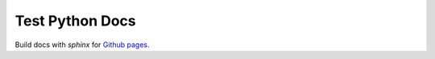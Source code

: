 Test Python Docs
=================

|Build| |Coverage| |Docs| |Github| |License|

.. |Build| image:: https://api.travis-ci.org/seignovert/test-python-docs.svg?branch=master
           :target: https://travis-ci.org/seignovert/test-python-docs

.. |Coverage| image:: https://coveralls.io/repos/github/seignovert/test-python-docs/badge.svg?branch=master
              :target: https://coveralls.io/github/seignovert/test-python-docs

.. |Docs| image:: https://readthedocs.org/projects/test-python-docs/badge/?version=latest
          :target: https://test-python-docs.readthedocs.io/

.. |Github| image:: https://img.shields.io/badge/docs-github.io-blue.svg
          :target: https://seignovert.github.io/test-python-docs/

.. |License| image:: https://img.shields.io/github/license/seignovert/test-python-docs.svg
             :target: https://github.com/seignovert/test-python-docs/

Build docs with `sphinx` for `Github pages <https://github.com/seignovert/test-python-docs/>`_.
